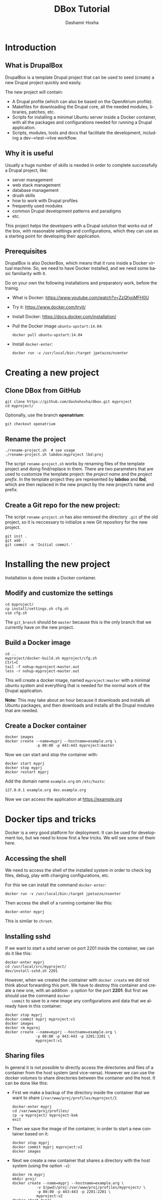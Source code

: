 #+TITLE:     DBox Tutorial
#+AUTHOR:    Dashamir Hoxha
#+EMAIL:     dashohoxha@gmail.com
#+LANGUAGE:  en
#+OPTIONS:   H:3 num:nil toc:t \n:nil @:t ::t |:t ^:nil -:t f:t *:t <:t
#+OPTIONS:   TeX:nil LaTeX:nil skip:nil d:nil todo:t pri:nil tags:not-in-toc
#+INFOJS_OPT: view:info toc:t ltoc:t mouse:#aadddd buttons:0 path:org-info.js
#+HTML_HEAD: <link rel="stylesheet" type="text/css" href="org-info.css" />

* Introduction

** What is DrupalBox

   DrupalBox is a template Drupal project that can be used to seed
   (create) a new Drupal project quickly and easily.

   The new project will contain:
   - A Drupal profile (which can also be based on the OpenAtrium
     profile).
   - Makefiles for downloading the Drupal core, all the needed
     modules, libraries, patches, etc.
   - Scripts for installing a minimal Ubuntu server inside a Docker
     container, with all the packages and configurations needed for
     running a Drupal application.
   - Scripts, modules, tools and docs that facilitate the development,
     including a dev-->test-->live workflow.

  
** Why it is useful

   Usually a huge number of skills is needed in order to complete
   successfully a Drupal project, like:
    - server management
    - web stack management
    - database management
    - drush skills
    - how to work with Drupal profiles
    - frequently used modules
    - common Drupal development patterns and paradigms
    - etc.

   This project helps the developers with a Drupal solution that works
   out of the box, with reasonable settings and configurations, which
   they can use as a starting point for developing their application.

** Prerequisites

   DrupalBox is also DockerBox, which means that it runs inside a
   Docker virtual machine. So, we need to have Docker installed, and we
   need some basic familiarity with it.

   Do on your own the following installations and preparatory work,
   before the trainig.

   - What is Docker: https://www.youtube.com/watch?v=ZzQfxoMFH0U

   - Try it: https://www.docker.com/tryit/

   - Install Docker: https://docs.docker.com/installation/

   - Pull the Docker image =ubuntu-upstart:14.04=:
     #+begin_example
     docker pull ubuntu-upstart:14.04
     #+end_example

   - Install =docker-enter=:
     #+begin_example
     docker run -v /usr/local/bin:/target jpetazzo/nsenter
     #+end_example


* Creating a new project

** Clone DBox from GitHub

   #+begin_example
   git clone https://github.com/dashohoxha/dbox.git myproject
   cd myproject/
   #+end_example

   Optionally, use the branch *openatrium*:
   #+begin_example
   git checkout openatrium
   #+end_example

** Rename the project

   #+begin_example
   ./rename-project.sh  # see usage
   ./rename-project.sh labdoo:myproject lbd:proj
   #+end_example

   The script ~rename-project.sh~ works by renaming files of the
   template project and doing find/replace in them. There are two
   parameters that are used to customize the template project: the
   /project name/ and the /project prefix/. In the template project
   they are represented by *labdoo* and *lbd*, which are then replaced
   in the new project by the new project’s name and prefix.

** Create a Git repo for the new project:

   The script ~rename-project.sh~ has also removed the directory
   =.git= of the old project, so it is neccessary to initialize a new
   Git repository for the new project.

   #+begin_example
   git init .
   git add .
   git commit -m 'Initial commit.'
   #+end_example


* Installing the new project

  Installation is done inside a Docker container.

** Modify and customize the settings

   #+begin_example
   cd myproject/
   cp install/settings.sh cfg.sh
   vim cfg.sh
   #+end_example

   The =git_branch= should be =master= because this is the only branch
   that we currently have on the new project.

** Build a Docker image

   #+begin_example
   cd ..
   myproject/docker-build.sh myproject/cfg.sh
   Ctrl+C
   tail -f nohup-myproject-master.out
   less -r nohup-myproject-master.out
   #+end_example

   This will create a docker image, named =myproject:master= with a
   minimal ubuntu system and everything that is needed for the normal
   work of the Drupal application.

   *Note:* This may take about an hour because it downloads and
   installs all Ubuntu packages, and then downloads and installs all
   the Drupal modules that are needed.

** Create a Docker container

   #+begin_example
   docker images
   docker create --name=myprj --hostname=example.org \
                 -p 80:80 -p 443:443 myproject:master
   #+end_example

   Now we can start and stop the container with:
   #+begin_example
   docker start myprj
   docker stop myprj
   docker restart myprj
   #+end_example

   Add the domain name =example.org= on ~/etc/hosts~:
   #+begin_example
   127.0.0.1 example.org dev.example.org
   #+end_example
   Now we can access the application at https://example.org


* Docker tips and tricks

  Docker is a very good platform for deployment. It can be used for
  development too, but we need to know first a few tricks.  We will
  see some of them here.

** Accessing the shell

   We need to access the shell of the installed system in order to
   check log files, debug, play with changing configurations, etc.

   For this we can install the command =docker-enter=:
   #+begin_example
   docker run -v /usr/local/bin:/target jpetazzo/nsenter
   #+end_example

   Then access the shell of a running container like this:
   #+begin_example
   docker-enter myprj
   #+end_example

   This is similar to =chroot=.

** Installing sshd

   If we want to start a sshd server on port 2201 inside the
   container, we can do it like this:
   #+begin_example
   docker-enter myprj
   cd /usr/local/src/myproject/
   dev/install-sshd.sh 2201
   #+end_example

   However, when we created the container with =docker create= we did
   not think about forwarding this port. We have to destroy this
   container and create a new one, with an addition =-p= option for
   the port *2201*. But first we should use the command =docker
   commit= to save to a new image any configurations and data that we
   already have in this container.
   #+begin_example
   docker stop myprj
   docker commit myprj myproject:v1
   docker images
   docker rm myproj
   docker create --name=myprj --hostname=example.org \
                 -p 80:80 -p 443:443 -p 2201:2201 \
                 myproject:v1
   #+end_example

** Sharing files

   In general it is not possible to directly access the directories
   and files of a container from the host system (and vice-versa).
   However we can use the docker /volumes/ to share directories
   between the container and the host. It can be done like this:

   + First we make a backup of the directory inside the container that
     we want to share (~/var/www/proj/profiles/myproject/~):
     #+begin_example
     docker-enter myprj
     cd /var/www/proj/profiles/
     cp -a myproject/ myproject-bak
     exit
     #+end_example

   + Then we save the image of the container, in order to start a new
     container based on it:
     #+begin_example
     docker stop myprj
     docker commit myprj myproject:v2
     docker images
     #+end_example

   + Next we create a new container that shares a directory with the
     host system (using the option =-v=):
     #+begin_example
     docker rm myprj
     mkdir proj/
     docker create --name=myprj --hostname=example.org \
                -v $(pwd)/proj:/var/www/proj/profiles/myproject/ \
                -p 80:80 -p 443:443 -p 2201:2201 \
                myproject:v2
     docker start myprj
     #+end_example

   + Finally we enter the container and move the content of the backup
     directory to the shared directory:
     #+begin_example
     docker-enter myprj
     cd /var/www/proj/profiles/myproject/
     cp -a ../myproject-bak/* .
     cp -a ../myproject-bak/.* .
     rm -rf ../myproject-bak/
     exit
     #+end_example

   Now we can go to the directory *proj/* on the host and start
   /emacs/ or any other tools. This way we don't have to install
   /emacs/ or any other development tools inside the container and we
   can use the best of development tools that the host system can
   offer.


* Managing the Drupal application

** Making clones

   Clones of the main site can be used for development and testing.

   Inside the container we can make a clone for development like this:
   #+begin_example
   docker-enter myprj
   cd /usr/local/src/myproject/
   dev/clone.sh proj proj_dev1
   dev/clone.sh proj_dev1 proj_test1
   #+end_example

   It creates a new application with root ~/var/www/proj_dev1/~ and
   with DB named =proj_dev1=. It also creates the drush alias
   =@proj_dev1=, and modifies the configuration of the webserver so
   that the cloned application can be accessed at =dev1.example.org=.

   *Caution:* The root directory and the DB of the clone will be
   erased, if they exist.

   Other clones like this can be created for testing etc. To cleanup
   (remove/erase) a clone, we can use =clone_rm.sh= like this:
   #+begin_example
   docker-enter proj
   cd /usr/local/src/myproject/
   dev/clone_rm.sh proj_dev1
   dev/clone_rm.sh proj_test1
   #+end_example

** Re-installing

   It can be done with the script =dev/reinstall.sh=:
   #+begin_example
   docker-enter proj
   cd /usr/local/src/myproject/
   nohup nice dev/reinstall.sh settings.sh &
   tail -f nohup.out
   #+end_example
   It will rebuild the Drupal directory with =drush make= and install
   the *myproject* profile with =drush site-install=, and then do all the
   rest of configurations just like they are done during installation.

   Normally there is no need to reinstall the application, unless we
   want to test the installation profile and the installation scripts.

   Another kind of re-installation, which touches only the database of
   Drupal and nothing else, can be done with the script
   =dev/reinstall-db.sh=:
   #+begin_example
   docker-enter proj
   cd /usr/local/src/myproject/
   nohup nice dev/reinstall-db.sh @proj_dev &
   tail -f nohup.out
   #+end_example

   This is useful for testing the installation of custom modules,
   feature modules, etc. The argument =@proj_dev= is the alias of the
   site that should be reinstalled.

** Making backups

   Sometimes, when testing things on Drupal (installing/uninstalling
   modules etc.) things get messy and it is not possible to revert
   back again to the state that you were before starting the test. In
   this case the only way to get safely to a previous stable state is
   by restoring a backup (or installing from the scratch and repeating
   all the configurations).

   A snapshot of the application is just like a full backup with a time
   stamp. It saves the state of the application at a certain time, both
   the code (the whole Drupal directory) and the database. It can be
   done like this:
   #+begin_example
   docker-enter proj
   cd /usr/local/src/myproject/
   dev/snapshot.sh make @proj
   dev/snapshot.sh make @proj_dev
   #+end_example
   These will create the files ~snapshot-proj-20150426.tgz~ and
   ~snapshot-proj_dev-20150426.tgz~. They can be restored like this:
   #+begin_example
   dev/snapshot.sh restore @proj --file=snapshot-proj-20150426.tgz
   dev/snapshot.sh restore @proj --file=snapshot-proj_dev-20150426.tgz
   dev/snapshot.sh restore @proj_dev --file=snapshot-proj-20150426.tgz
   dev/snapshot.sh restore @proj_dev --file=snapshot-proj_dev-20150426.tgz
   #+end_example
   As you may notice, a snapshot of *@proj_dev* can also be restored on the
   main application, and the other way around.

   However, in many cases a backup/restore of the database is all that
   is needed, and it is more efficient. It can be done with =drush
   sql-dump= and =drush sql-query= like this:
   #+begin_example
   drush sql-dump @proj > proj.sql
   drush sql-dump @proj_dev > proj_dev.sql

   drush @proj sql-query --file=$(pwd)/proj.sql
   drush @proj sql-query --file=$(pwd)/proj_dev.sql

   drush @proj_dev sql-query --file=$(pwd)/proj.sql
   drush @proj_dev sql-query --file=$(pwd)/proj_dev.sql
   #+end_example
